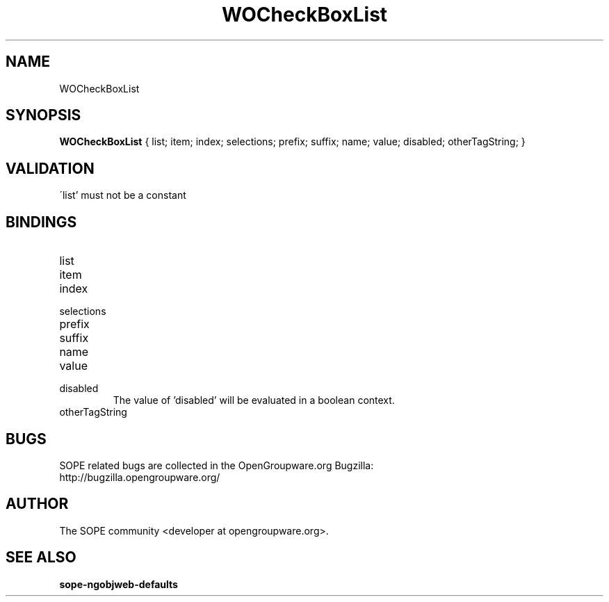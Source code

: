 .TH WOCheckBoxList 3 "June 2006" "SOPE" "SOPE Dynamic Element Reference"
.\" DO NOT EDIT: this file got autogenerated using woapi2man from:
.\"   ../DynamicElements/WOCheckBoxList.api
.\" 
.\" Copyright (C) 2006 SKYRIX Software AG. All rights reserved.
.\" ====================================================================
.\"
.\" Copyright (C) 2006 SKYRIX Software AG. All rights reserved.
.\"
.\" Check the COPYING file for further information.
.\"
.\" Created with the help of:
.\"   http://www.schweikhardt.net/man_page_howto.html
.\"

.SH NAME
WOCheckBoxList

.SH SYNOPSIS
.B WOCheckBoxList
{ list;  item;  index;  selections;  prefix;  suffix;  name;  value;  disabled;  otherTagString; }

.SH VALIDATION
\'list' must not be a constant

.SH BINDINGS
.IP list
.IP item
.IP index
.IP selections
.IP prefix
.IP suffix
.IP name
.IP value
.IP disabled
The value of 'disabled' will be evaluated in a boolean context.
.IP otherTagString

.SH BUGS
SOPE related bugs are collected in the OpenGroupware.org Bugzilla:
  http://bugzilla.opengroupware.org/

.SH AUTHOR
The SOPE community <developer at opengroupware.org>.

.SH SEE ALSO
.BR sope-ngobjweb-defaults

